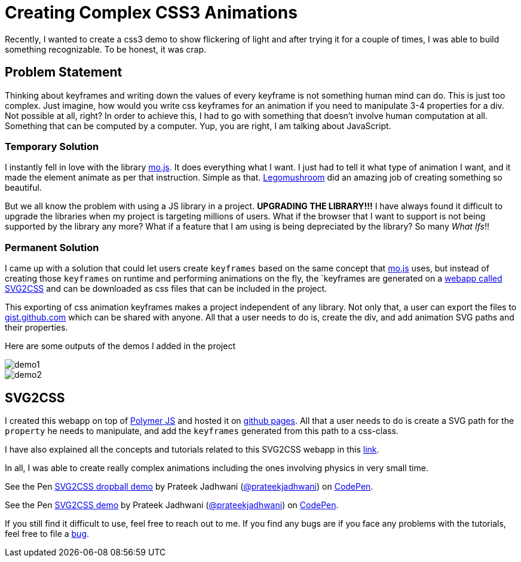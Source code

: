= Creating Complex CSS3 Animations
:hp-tags: CSS3, svg2css, animation

Recently, I wanted to create a css3 demo to show flickering of light and after trying it for a couple of times, I was able to build something recognizable. To be honest, it was crap. 


== Problem Statement

Thinking about keyframes and writing down the values of every keyframe is not something human mind can do. This is just too complex. Just imagine, how would you write css keyframes for an animation if you need to manipulate 3-4 properties for a div. Not possible at all, right? In order to achieve this, I had to go with something that doesn't involve human computation at all. Something that can be computed by a computer. Yup, you are right, I am talking about JavaScript.

=== Temporary Solution

I instantly fell in love with the library link:http://mojs.io/[mo.js]. It does everything what I want. I just had to tell it what type of animation I want, and it made the element animate as per that instruction. Simple as that. link:https://github.com/legomushroom[Legomushroom] did an amazing job of creating something so beautiful.

But we all know the problem with using a JS library in a project. *UPGRADING THE LIBRARY!!!* I have always found it difficult to upgrade the libraries when my project is targeting millions of users. What if the browser that I want to support is not being supported by the library any more? What if a feature that I am using is being depreciated by the library? So many _What Ifs_!!

=== Permanent Solution

I came up with a solution that could let users create `keyframes` based on the same concept that link:http://mojs.io/[mo.js] uses, but instead of creating those `keyframes` on runtime and performing animations on the fly, the `keyframes are generated on a link:https://prateekjadhwani.github.io/svg2css/[webapp called SVG2CSS] and can be downloaded as css files that can be included in the project.

This exporting of css animation keyframes makes a project independent of any library. Not only that, a user can export the files to link:https://gist.github.com[gist.github.com] which can be shared with anyone. All that a user needs to do is, create the div, and add animation SVG paths and their properties.

Here are some outputs of the demos I added in the project

image::https://raw.githubusercontent.com/prateekjadhwani/svg2css/master/assets/svg2css-tublightoutput.gif[demo1, align="center"]

image::https://github.com/prateekjadhwani/svg2css/raw/master/assets/svg2css-leftrefresh.gif[demo2, align="center"]

== SVG2CSS

I created this webapp on top of link:https://www.polymer-project.org/1.0[Polymer JS] and hosted it on link:https://pages.github.com/[github pages]. All that a user needs to do is create a SVG path for the `property` he needs to manipulate, and add the `keyframes` generated from this path to a css-class.

I have also explained all the concepts and tutorials related to this SVG2CSS webapp in this link:https://github.com/prateekjadhwani/svg2css/blob/master/TUTORIAL.md[link].

In all, I was able to create really complex animations including the ones involving physics in very small time.

+++
<p data-height="270" data-theme-id="3991" data-slug-hash="zqxKEV" data-default-tab="result" data-user="prateekjadhwani" class='codepen'>See the Pen <a href='http://codepen.io/prateekjadhwani/pen/zqxKEV/'>SVG2CSS dropball demo</a> by Prateek Jadhwani (<a href='http://codepen.io/prateekjadhwani'>@prateekjadhwani</a>) on <a href='http://codepen.io'>CodePen</a>.</p>
<script async src="//assets.codepen.io/assets/embed/ei.js"></script>
+++

+++
<p data-height="256" data-theme-id="3991" data-slug-hash="VawZbd" data-default-tab="result" data-user="prateekjadhwani" class='codepen'>See the Pen <a href='http://codepen.io/prateekjadhwani/pen/VawZbd/'>SVG2CSS demo</a> by Prateek Jadhwani (<a href='http://codepen.io/prateekjadhwani'>@prateekjadhwani</a>) on <a href='http://codepen.io'>CodePen</a>.</p>
<script async src="//assets.codepen.io/assets/embed/ei.js"></script>
+++

If you still find it difficult to use, feel free to reach out to me. If you find any bugs are if you face any problems with the tutorials, feel free to file a link:https://github.com/prateekjadhwani/svg2css/issues/new[bug].